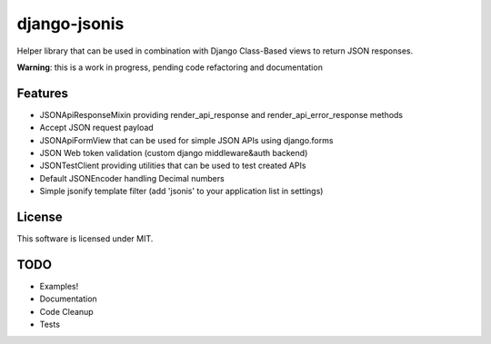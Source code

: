 django-jsonis
=============

Helper library that can be used in combination with Django Class-Based views to return JSON responses.

**Warning**: this is a work in progress, pending code refactoring and documentation

Features
--------
- JSONApiResponseMixin providing render_api_response and render_api_error_response methods
- Accept JSON request payload
- JSONApiFormView that can be used for simple JSON APIs using django.forms
- JSON Web token validation (custom django middleware&auth backend)
- JSONTestClient providing utilities that can be used to test created APIs
- Default JSONEncoder handling Decimal numbers
- Simple jsonify template filter (add 'jsonis' to your application list in settings)

License
-------
This software is licensed under MIT.

TODO
----
- Examples!
- Documentation
- Code Cleanup
- Tests
